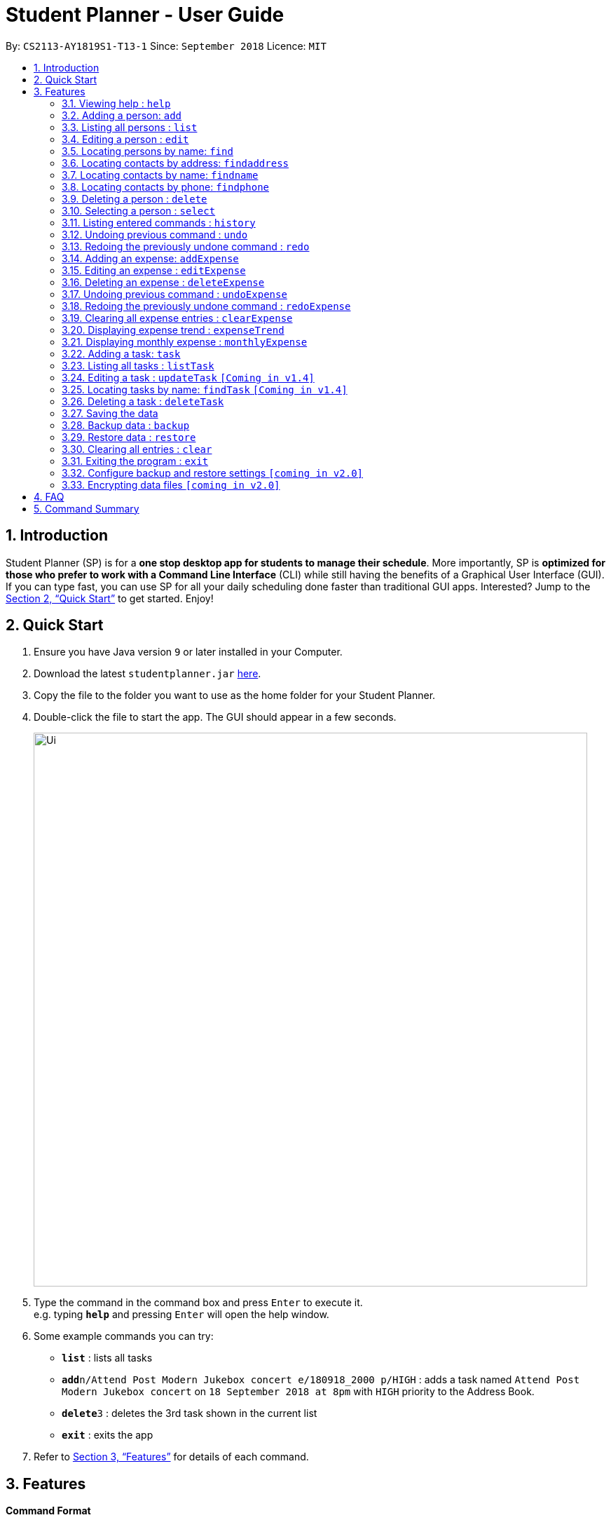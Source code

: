 = Student Planner - User Guide
:site-section: UserGuide
:toc:
:toc-title:
:toc-placement: preamble
:sectnums:
:imagesDir: images
:stylesDir: stylesheets
:xrefstyle: full
:experimental:
ifdef::env-github[]
:tip-caption: :bulb:
:note-caption: :information_source:
endif::[]
:repoURL: https://github.com/CS2113-AY1819S1-T13-1/main

By: `CS2113-AY1819S1-T13-1`      Since: `September 2018`      Licence: `MIT`

== Introduction

Student Planner (SP) is for a *one stop desktop app for students to manage their schedule*. More importantly, SP is *optimized for those who prefer to work with a Command Line Interface* (CLI) while still having the benefits of a Graphical User Interface (GUI). If you can type fast, you can use SP for all your daily scheduling done faster than traditional GUI apps. Interested? Jump to the <<Quick Start>> to get started. Enjoy!

== Quick Start

.  Ensure you have Java version `9` or later installed in your Computer.
.  Download the latest `studentplanner.jar` link:{repoURL}/releases[here].
.  Copy the file to the folder you want to use as the home folder for your Student Planner.
.  Double-click the file to start the app. The GUI should appear in a few seconds.
+
image::Ui.png[width="790"]
+
.  Type the command in the command box and press kbd:[Enter] to execute it. +
e.g. typing *`help`* and pressing kbd:[Enter] will open the help window.
.  Some example commands you can try:

* *`list`* : lists all tasks
* **`add`**`n/Attend Post Modern Jukebox concert e/180918_2000 p/HIGH` : adds a task named `Attend Post Modern Jukebox concert` on `18 September 2018 at 8pm` with `HIGH`
priority to the Address Book.
* **`delete`**`3` : deletes the 3rd task shown in the current list
* *`exit`* : exits the app

.  Refer to <<Features>> for details of each command.

[[Features]]
== Features

====
*Command Format*

* Words in `UPPER_CASE` are the parameters to be supplied by the user e.g. in `add n/NAME`, `NAME` is a parameter which can be used as `add n/John Doe`.
* Items in square brackets are optional e.g `n/NAME [t/TAG]` can be used as `n/John Doe t/friend` or as `n/John Doe`.
* Items with `…`​ after them can be used multiple times including zero times e.g. `[t/TAG]...` can be used as `{nbsp}` (i.e. 0 times), `t/friend`, `t/friend t/family` etc.
* Parameters can be in any order e.g. if the command specifies `n/NAME d/DATE`, `d/DATE n/NAME` is also acceptable.
====

=== Viewing help : `help`

Format: `help`

=== Adding a person: `add`

Adds a person to the address book +
Format: `add n/NAME p/PHONE_NUMBER e/EMAIL a/ADDRESS [t/TAG]...`

[TIP]
A person can have any number of tags (including 0)

Examples:

* `add n/John Doe p/98765432 e/johnd@example.com a/John street, block 123, #01-01`
* `add n/Betsy Crowe t/friend e/betsycrowe@example.com a/Newgate Prison p/1234567 t/criminal`

=== Listing all persons : `list`

Shows a list of all persons in the address book. +
Format: `list`

=== Editing a person : `edit`

Edits an existing person in the address book. +
Format: `edit INDEX [n/NAME] [p/PHONE] [e/EMAIL] [a/ADDRESS] [t/TAG]...`

****
* Edits the person at the specified `INDEX`. The index refers to the index number shown in the displayed person list. The index *must be a positive integer* 1, 2, 3, ...
* At least one of the optional fields must be provided.
* Existing values will be updated to the input values.
* When editing tags, the existing tags of the person will be removed i.e adding of tags is not cumulative.
* You can remove all the person's tags by typing `t/` without specifying any tags after it.
****

Examples:

* `edit 1 p/91234567 e/johndoe@example.com` +
Edits the phone number and email address of the 1st person to be `91234567` and `johndoe@example.com` respectively.
* `edit 2 n/Betsy Crower t/` +
Edits the name of the 2nd person to be `Betsy Crower` and clears all existing tags.

=== Locating persons by name: `find`

Finds persons whose names contain any of the given keywords. +
Format: `find KEYWORD [MORE_KEYWORDS]`

****
* The search is case insensitive. e.g `hans` will match `Hans`
* The order of the keywords does not matter. e.g. `Hans Bo` will match `Bo Hans`
* Only the name is searched.
* Only full words will be matched e.g. `Han` will not match `Hans`
* Persons matching at least one keyword will be returned (i.e. `OR` search). e.g. `Hans Bo` will return `Hans Gruber`, `Bo Yang`
****

Examples:

* `find John` +
Returns `john` and `John Doe`
* `find Betsy Tim John` +
Returns any person having names `Betsy`, `Tim`, or `John`

=== Locating contacts by address: `findaddress`

Finds contacts whose address or body contain any of the given keywords. +
Format: `findaddress KEYWORD [MORE_KEYWORDS]`

****
* The search is case insensitive. e.g `college` will match `College`
* The order of the keywords does not matter. e.g. `Ave College` will match `College Ave`
* Only the address and body is searched.
* Only full words will be matched e.g. `Colle` will not match `College`
* Contacts matching at least one keyword will be returned (i.e. `OR` search). e.g. `College Tampines` will return all contacts with address containing any of the keywords college or tampines
****

Examples:

* `findaddress College` +
Returns `college` and `College ave e`
* `findaddress college lorong tampines` +
Returns any contacts having an address or body that contains `college`, `lorong`, or `tampines`

=== Locating contacts by name: `findname`

Finds contacts whose name or body contain any of the given keywords. +
Format: `findname KEYWORD [MORE_KEYWORDS]`

****
* The search is case insensitive. e.g `mario` will match `Mario`
* The order of the keywords does not matter. e.g. `Gonzalez Mario` will match `Mario Gonzalez`
* Only the name and body is searched.
* Only full words will be matched e.g. `Gonza` will not match `Gonzalez`
* Contacts matching at least one keyword will be returned (i.e. `OR` search). e.g. `Hans Bo` will return `Hans Gruber`, `Bo Yang`
****

Examples:

* `findaddress Mario` +
Returns `mario` and `Mario Gonzalez`
* `findaddress mario alex david` +
Returns any contacts having names or body that contains `mario`, `alex`, or `david`

=== Locating contacts by phone: `findphone`

Finds contacts whose phone number or body contain any of the given keywords. +
Format: `findname KEYWORD [MORE_KEYWORDS]`

****
* Only the phone number and body is searched.
* Only full phone numbers will be matched e.g. `98835` will not match `98835761`
* Contacts matching at least one keyword will be returned (i.e. `OR` search). e.g. `98835761 87438807 ` will return the contacts with phone number 98835761 or 87438807.
****

Examples:

* `findaddress 98835761` +
Returns `98835761` and the contact with that phone number
* `findaddress 98835761 87438807` +
Returns any contacts having phone number or body that contains `98835761`, or `87438807`

=== Deleting a person : `delete`

Deletes the specified person from the address book. +
Format: `delete INDEX`

****
* Deletes the person at the specified `INDEX`.
* The index refers to the index number shown in the displayed person list.
* The index *must be a positive integer* 1, 2, 3, ...
****

Examples:

* `list` +
`delete 2` +
Deletes the 2nd person in the address book.
* `find Betsy` +
`delete 1` +
Deletes the 1st person in the results of the `find` command.

=== Selecting a person : `select`

Selects the person identified by the index number used in the displayed person list. +
Format: `select INDEX`

****
* Selects the person and loads the Google search page the person at the specified `INDEX`.
* The index refers to the index number shown in the displayed person list.
* The index *must be a positive integer* `1, 2, 3, ...`
****

Examples:

* `list` +
`select 2` +
Selects the 2nd person in the address book.
* `find Betsy` +
`select 1` +
Selects the 1st person in the results of the `find` command.

=== Listing entered commands : `history`

Lists all the commands that you have entered in reverse chronological order. +
Format: `history`

[NOTE]
====
Pressing the kbd:[&uarr;] and kbd:[&darr;] arrows will display the previous and next input respectively in the command box.
====

// tag::undoredo[]
=== Undoing previous command : `undo`

Restores the address book to the state before the previous _undoable_ command was executed. +
Format: `undo`

[NOTE]
====
Undoable commands: those commands that modify the address book's content (`add`, `delete`, `edit` and `clear`).
====

Examples:

* `delete 1` +
`list` +
`undo` (reverses the `delete 1` command) +

* `select 1` +
`list` +
`undo` +
The `undo` command fails as there are no undoable commands executed previously.

* `delete 1` +
`clear` +
`undo` (reverses the `clear` command) +
`undo` (reverses the `delete 1` command) +

=== Redoing the previously undone command : `redo`

Reverses the most recent `undo` command. +
Format: `redo`

Examples:

* `delete 1` +
`undo` (reverses the `delete 1` command) +
`redo` (reapplies the `delete 1` command) +

* `delete 1` +
`redo` +
The `redo` command fails as there are no `undo` commands executed previously.

* `delete 1` +
`clear` +
`undo` (reverses the `clear` command) +
`undo` (reverses the `delete 1` command) +
`redo` (reapplies the `delete 1` command) +
`redo` (reapplies the `clear` command) +
// end::undoredo[]

//@@author ChenSongJian
// tag::expense[]
=== Adding an expense: `addExpense`

Adds an expense to the expense book +
Format: `addExpense c/CATEGORY v/VALUE d/DATE [t/TAG]...`

[TIP]
An expense can have any number of tags (including 0)

Examples:

* `addExpense c/taobao v/1111.11 d/11/11/2018`
* `addExpense c/Lunch v/6.66 d/10/10/2018 t/nomorecaipng t/fishtooexpensive`

=== Editing an expense : `editExpense`

Edits an existing expense in the Expense book. +
Format: `edit INDEX [c/CATEGORY] [v/VALUE] [d/DATE] [t/TAG]...`

****
* Edits the expense at the specified `INDEX`. The index refers to the index number shown in the displayed expense list. The index *must be a positive integer* 1, 2, 3, ...
* At least one of the optional fields must be provided.
* Existing values will be updated to the input values.
* When editing tags, the existing tags of the person will be removed i.e adding of tags is not cumulative.
* You can remove all the expense's tags by typing `t/` without specifying any tags after it.
****

Examples:

* `editExpense 1 v/998.00 +
Edits the value of expense of the 1st expense
* `editExpense 2 c/food t/lunch` +
Edits the category of the 2nd person to be `food`, remove the existing tags and add new tag.

=== Deleting an expense : `deleteExpense`

Deletes the specified expense from the expense book. +
Format: `deleteExpense INDEX`

****
* Deletes the expense at the specified `INDEX`.
* The index refers to the index number shown in the displayed expense list.
* The index *must be a positive integer* 1, 2, 3, ...
****

Examples:

* `delete 2` +
Deletes the 2nd expense in the expense book.

=== Undoing previous command : `undoExpense`

Restores the expense book to the state before the previous _undoable_ command was executed. +
Format: `undoExpense`

[NOTE]
====
Undoable commands: those commands that modify the expense book's content (`addExpense`, `deleteExpense`, `editExpense` and `clearExpense`).
====

Examples:

* `deleteExpense 1` +
`undoExpense` (reverses the `deleteExpense 1` command) +

* `expenseTrend` +
`undoExpense` +
The `undoExpense` command fails as there are no undoable commands executed previously.

* `deleteExpense 1` +
`clearExpense` +
`undoExpense` (reverses the `clearExpense` command) +
`undoExpense` (reverses the `deleteExpense 1` command) +

=== Redoing the previously undone command : `redoExpense`

Reverses the most recent `undoExpense` command. +
Format: `redoExpense`

Examples:

* `deleteExpense 1` +
`undoExpense` (reverses the `deleteExpense 1` command) +
`redoExpense` (reapplies the `deleteExpense 1` command) +

* `deleteExpense 1` +
`redoExpense` +
The `redoExpense` command fails as there are no `undoExpense` commands executed previously.

* `deleteExpense 1` +
`clearExpense` +
`undoExpense` (reverses the `clearExpense` command) +
`undoExpense` (reverses the `deleteExpense 1` command) +
`redoExpense` (reapplies the `deleteExpense 1` command) +
`redoExpense` (reapplies the `clearExpense` command)

=== Clearing all expense entries : `clearExpense`

Clears all entries from the expense book. +
Format: `clearExpense

=== Displaying expense trend : `expenseTrend`
Displays a bar chart of the monthly expense value occurred the past 6 months in a new window +
Format: `expenseTrend`

=== Displaying monthly expense : `monthlyExpense`
Displays a pie chart of the expense value for each category occurred in the selected month in a new window +
format: `monthlyExpense MM/YYYY`

****
* Displays the monthly expense for the specified `MM/YYYY`.
* The month *must be a valid month and in MM/YYYY format* 01/0001, 10/2018 ...
****

Examples:

* `monthlyExpense 11/2018` +
Displays the monthly expense data for November 2018 in a new window
// end::expense[]
//@@author

//@@author luhan02
// tag::tasks[]
=== Adding a task: `task`

Adds a task to the schedule planner +
Format: `task n/NAME b/BODY s/START_DATETIME e/END_DATETIME [t/TAG]... p/PRIORITY`

[TIP]
A task can only have its start and end DATE (without specific TIME). A task can have any number of tags (including 0).

Examples:

* `task n/Submit Assignment b/CG2027 Assign2 s/18/10 e/25/10_1400 p/HIGH t/Hardcopy`
* `task n/Submit Quiz b/MA1508E Quzi11 s/29/10_0000 e/4/11_2200 p/MED t/IVLE`

=== Listing all tasks : `listTask`

Shows a list of all tasks from task book in the schedule planner. +
Format: `listTask`

=== Editing a task : `updateTask` `[Coming in v1.4]`

Update an existing task in the schedule planner. +
Format: `updateTask INDEX [n/NAME] [b/BODY] [s/START_DATETIME] [e/END_DATETIME] [t/TAG]... [p/PRIORITY]`

****
* Edits the task at the specified `INDEX`. The index refers to the index number shown in the displayed task list. The index *must be a positive integer* 1, 2, 3, ...
* At least one of the optional fields must be provided.
* Existing values will be updated to the input values.
* When editing tags, the existing tags of the task will be removed i.e adding of tags is not cumulative.
* You can remove all the task's tags by typing `t/` without specifying any tags after it.
****

Examples:

* `updateTask 1 b/Need two pens` +
Edits the body of the 1st task to be `Need two pens`.
* `updateTask 2 t/` +
Edits the 2nd task by clearing all existing tags.

=== Locating tasks by name: `findTask` `[Coming in v1.4]`

Finds tasks whose names or body contain any of the given keywords. +
Format: `findTask KEYWORD [MORE_KEYWORDS]`

****
* The search is case insensitive. e.g `hans` will match `Hans`
* The order of the keywords does not matter. e.g. `Hans Bo` will match `Bo Hans`
* Only the name and body is searched.
* Only full words will be matched e.g. `Han` will not match `Hans`
* tasks matching at least one keyword will be returned (i.e. `OR` search). e.g. `Hans Bo` will return `Hans Gruber`, `Bo Yang`
****

Examples:

* `find Pen` +
Returns `pen` and `Pen pineapple pen`
* `find concert meeting cute` +
Returns any task having names or body `concert`, `meeting`, or `cute`

=== Deleting a task : `deleteTask`

Deletes the specified task from the task book in the schedule planner. +
Format: `deleteTask INDEX`

****
* Deletes the task at the specified `INDEX`.
* The index refers to the index number shown in the displayed task list.
* The index *must be a positive integer* 1, 2, 3, ...
****

Examples:

* `listTask` +
`deleteTask 2` +
Deletes the 2nd task from the task book.
// end::tasks[]
//@@author

=== Saving the data

Schedule planner data are saved in the hard disk automatically after any command that changes the data. +
There is no need to save manually.

//@@author QzSG
// tag::databackup[]
=== Backup data : `backup`

Allow user to backup data _locally_ or to online services.

Format: `backup | [GITHUB ACCESS_TOKEN]`

****
* For GitHub online backup, a personal access token must be provided in `ACCESS_TOKEN`
****

Examples:

* `backup` +
Creates a local backup to the backup paths in `preferences.json`.
* `backup github ACCESS_TOKEN_HERE` +
Creates an online backup to GitHub Gists using the provided personal access token.
// end::databackup[]

// tag::datarestore[]
=== Restore data : `restore`

Allow user to restore data backups _locally_ or from online services.

Format: `restore | [Service ACCESS_TOKEN_IF_REQUIRED]`

****
* For GitHub online restore, access token is not required! It is only required to create the secret gist during backup process
****

Examples:

* `restore` +
Restores Student Planner data using local backups in backup paths inside `preferences.json`.
* `restore github` +
Restores Student Planner data on GitHub Gists.

****
* An failure message will be shown if no prior backups were made before restore command is used
* If that happens, do proceed to first create a backup using `backup` command.
****
//@@author

=== Clearing all entries : `clear`

Clears all entries from the schedule planner. +
Format: `clear`

=== Exiting the program : `exit`

Exits the program. +
Format: `exit`

=== Configure backup and restore settings `[coming in v2.0]`
Allow user to configure backup settings (configure and save cloud services authentication tokens like GitHub gists or Google Drive, backup location) by calling `backup doctor`

// end::datarestore[]

// tag::dataencryption[]
=== Encrypting data files `[coming in v2.0]`

Allow user to enable encryption by calling `encrypt p/PASSWORD` +
Application will prompt for decryption password if encryption is enabled
// end::dataencryption[]

== FAQ

*Q*: How do I transfer my data to another Computer? +
*A*: Install the app in the other computer and overwrite the empty data file it creates with the file that contains the data of your previous schedule planner folder.
Alternatively you can perform a backup to a supported online service like GitHub and restore form another computer after changing the relevant gist ids in your preferences.json file

== Command Summary

* *Add* `add n/NAME [b/BODY] [s/START_DATETIME] [e/END_DATETIME] [t/TAG]... [p/PRIORITY]` +
e.g. `add n/Attend PostModern JukeBox concert e/180918_2000 p/HIGH`
* *Clear* : `clear`
* *Delete* : `delete INDEX` +
e.g. `delete 3`
* *Edit* : `edit INDEX [n/NAME] [b/BODY] [s/START_DATETIME] [e/END_DATETIME] [t/TAG]…​ [p/PRIORITY]` +
e.g. `edit 2 n/Buy fruits e/010119_0700`
* *Find* : `find KEYWORD [MORE_KEYWORDS]` +
e.g. `find pen Apple`
* *List* : `list`
* *Help* : `help`
e.g.`select 2`
* *History* : `history`
* *Undo* : `undo`
* *Redo* : `redo`
//@@author QzSG
* *Backup* : `backup | [GITHUB ACCESS_TOKEN]`
e.g. `backup GITHUB MY_ACCESS_TOKEN`
* *Restore* : `restore | [SERVICE ACCESS_TOKEN]`
e.g. `restore GITHUB`

//@@author ChenSongJian
* *AddExpense* : `addExpense c/CATEGORY v/VALUE d/DATE [t/TAG]...` +
e.g. `addExpense c/Food v/11.11 d/11/11/2018 t/KFC t/lunch t/fat`
* *ClearExpense* : `clearExpense`
* *DeleteExpense* : `deleteExpense INDEX` +
e.g. `deleteExpense 3`
* *EditExpense* : `editExpense INDEX [c/CATEGORY] [v/VALUE] [d/DATE] [t/TAG]...` +
e.g. `editExpense 2 c/Travel v/998.00`
* *UndoExpense* : `undoExpense`
* *RedoExpense* : `redoExpense`
* *ExpenseTrend* : `expenseTrend`
* *MonthlyExpense* : `monthlyExpense MM/YYYY` +
e.g. `monthlyExpense 11/2018`
//@@author

//@@author luhan02
* *AddTask* : `task n/NAME b/BODY s/START_DATETIME e/END_DATETIME [t/TAG]... p/PRIORITY` +
e.g. `task n/Submit Assignment b/CG2027 Assign2 s/18/10 e/25/10_1400 p/HIGH t/Hardcopy`
* *ListTask* : `listTask`
* *FindTask* : `findTask KEYWORD [MORE_KEYWORDS]`
* *EditTask* : `updateTask INDEX [n/NAME] [b/BODY] [s/START_DATETIME] [e/END_DATETIME] [t/TAG]... [p/PRIORITY]` +
e.g. `updateTask 2`
* *DeleteTask* : `deleteTask INDEX` +
e.g. `deleteTask 2 `
//@@author

